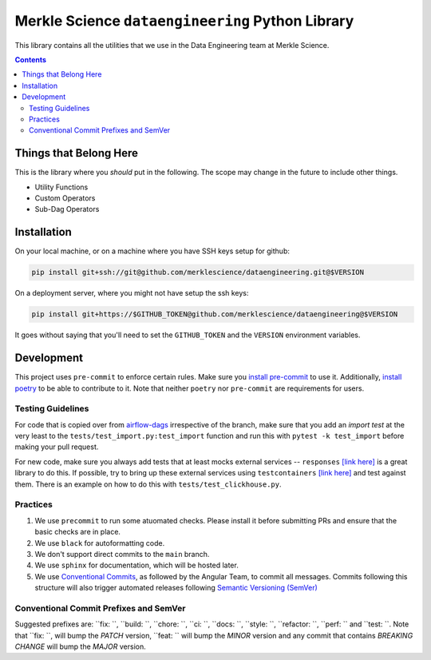 ==================================================
Merkle Science ``dataengineering`` Python Library
==================================================

.. image:: https://github.com/merklescience/dataengineering/actions/workflows/python-release.yml/badge.svg
   :target: https://github.com/merklescience/dataengineering/actions/workflows/python-release.yml
   :alt: Quality and Release

This library contains all the utilities that we use in the Data Engineering
team at Merkle Science.

.. contents::

----------------------------------------------------
Things that Belong Here
----------------------------------------------------
This is the library where you *should* put in the following. The scope may
change in the future to include other things.

* Utility Functions
* Custom Operators
* Sub-Dag Operators

-------------------------------------------------
Installation
-------------------------------------------------

On your local machine, or on a machine where you have SSH keys setup for github:

.. code-block:: bash

   pip install git+ssh://git@github.com/merklescience/dataengineering.git@$VERSION

On a deployment server, where you might not have setup the ssh keys:

.. code-block:: bash

   pip install git+https://$GITHUB_TOKEN@github.com/merklescience/dataengineering@$VERSION

It goes without saying that you'll need to set the ``GITHUB_TOKEN`` and the
``VERSION`` environment variables.

-------------------------------
Development
-------------------------------

This project uses ``pre-commit`` to enforce certain rules. Make sure you
`install pre-commit <https://pre-commit.com/#install>`_ to use it.
Additionally, `install poetry <https://python-poetry.org/docs/#installation>`_
to be able to contribute to it. Note that neither ``poetry`` nor ``pre-commit``
are requirements for users.

Testing Guidelines
===================

For code that is copied over from `airflow-dags <https://github.com/merklescience/airflow-dags>`_
irrespective of the branch, make sure that you add an *import test* at the very least to the
``tests/test_import.py:test_import`` function and run this with ``pytest -k test_import``
before making your pull request.

For new code, make sure you always add tests that at least mocks external
services -- ``responses`` `[link here] <https://github.com/getsentry/responses>`_
is a great library to do this. If possible, try to bring up these external services
using ``testcontainers`` `[link here] <https://www.testcontainers.org/>`_
and test against them. There is an example on how to do this with ``tests/test_clickhouse.py``.


Practices
================

1. We use ``precommit`` to run some atuomated checks. Please install it before submitting PRs
   and ensure that the basic checks are in place.
2. We use ``black`` for autoformatting code.
3. We don't support direct commits to the ``main`` branch.
4. We use ``sphinx`` for documentation, which will be hosted later.
5. We use `Conventional Commits
   <https://www.conventionalcommits.org/en/v1.0.0/>`_, as followed by the
   Angular Team, to commit all messages. Commits following this structure will
   also trigger automated releases following `Semantic Versioning (SemVer)
   <https://semver.org/>`_

Conventional Commit Prefixes and SemVer
=========================================

Suggested prefixes are: ``fix: ``, ``build: ``, ``chore: ``, ``ci: ``, ``docs: ``,
``style: ``, ``refactor: ``, ``perf: `` and ``test: ``. Note that ``fix: ``,
will bump the *PATCH* version, ``feat: `` will bump the *MINOR* version and
any commit that contains *BREAKING CHANGE* will bump the *MAJOR* version.
